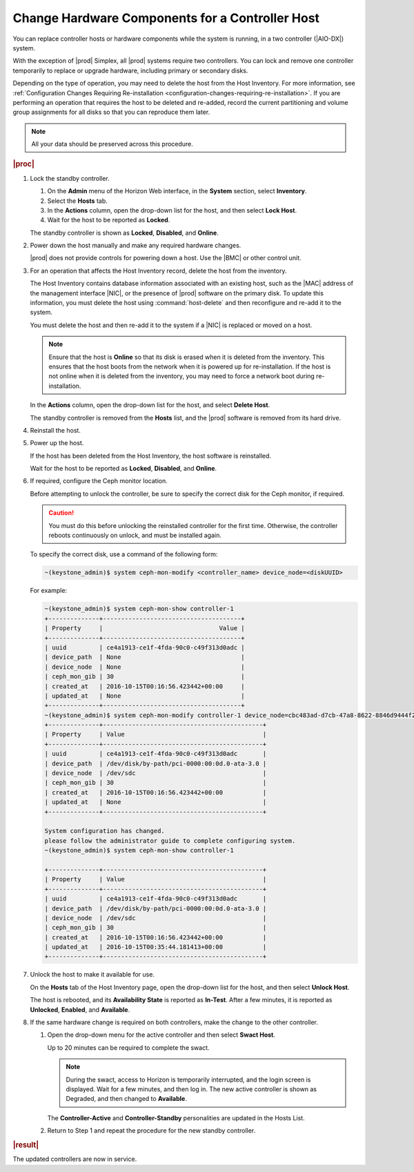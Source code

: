 
.. boz1552676693053
.. _changing-hardware-components-for-a-controller-host:

================================================
Change Hardware Components for a Controller Host
================================================

You can replace controller hosts or hardware components while the system
is running, in a two controller (|AIO-DX|) system.

.. xbooklink .. note::
    If you are replacing disks in order to increase the controller storage
    capacity, follow the instructions for |stor-doc|: `Increasing Controller Filesystem Storage Allotments Using Horizon <increasing-controller-filesystem-storage-allotments-using-horizon>`.

With the exception of |prod| Simplex, all |prod| systems require two
controllers. You can lock and remove one controller temporarily to replace
or upgrade hardware, including primary or secondary disks.

Depending on the type of operation, you may need to delete the host from the
Host Inventory. For more information, see :ref:`Configuration Changes Requiring
Re-installation <configuration-changes-requiring-re-installation>`.
If you are performing an operation that requires the host to be deleted and
re-added, record the current partitioning and volume group assignments for
all disks so that you can reproduce them later.

.. note::

    All your data should be preserved across this procedure.

.. rubric:: |proc|

#.  Lock the standby controller.

    #.  On the **Admin** menu of the Horizon Web interface, in the **System**
        section, select **Inventory**.

    #.  Select the **Hosts** tab.

    #.  In the **Actions** column, open the drop-down list for the host, and
        then select **Lock Host**.

    #.  Wait for the host to be reported as **Locked**.

    The standby controller is shown as **Locked**, **Disabled**,
    and **Online**.

#.  Power down the host manually and make any required hardware changes.

    |prod| does not provide controls for powering down a host. Use
    the |BMC| or other control unit.

#.  For an operation that affects the Host Inventory record, delete the host
    from the inventory.

    The Host Inventory contains database information associated with an
    existing host, such as the |MAC| address of the management
    interface |NIC|, or the presence of |prod| software on the primary disk. To
    update this information, you must delete the host using
    :command:`host-delete` and then reconfigure and re-add it to the system.

    You must delete the host and then re-add it to the system if a |NIC| is
    replaced or moved on a host.

    .. note::
        Ensure that the host is **Online** so that its disk is erased when
        it is deleted from the inventory. This ensures that the host boots
        from the network when it is powered up for re-installation. If the
        host is not online when it is deleted from the inventory, you may
        need to force a network boot during re-installation.

    In the **Actions** column, open the drop-down list for the host, and
    select **Delete Host**.

    The standby controller is removed from the **Hosts** list, and the |prod|
    software is removed from its hard drive.

#.  Reinstall the host.

#.  Power up the host.

    If the host has been deleted from the Host Inventory, the host software
    is reinstalled.

    Wait for the host to be reported as **Locked**, **Disabled**, and
    **Online**.

#.  If required, configure the Ceph monitor location.

    Before attempting to unlock the controller, be sure to specify the
    correct disk for the Ceph monitor, if required.

    .. caution::
        You must do this before unlocking the reinstalled controller for the
        first time. Otherwise, the controller reboots continuously on unlock,
        and must be installed again.

    To specify the correct disk, use a command of the following form:

    .. code-block:: none

        ~(keystone_admin)$ system ceph-mon-modify <controller_name> device_node=<diskUUID>

    For example:

    .. code-block:: none

        ~(keystone_admin)$ system ceph-mon-show controller-1
        +--------------+--------------------------------------+
        | Property     |                                Value |
        +--------------+--------------------------------------+
        | uuid         | ce4a1913-ce1f-4fda-90c0-c49f313d0adc |
        | device_path  | None                                 |
        | device_node  | None                                 |
        | ceph_mon_gib | 30                                   |
        | created_at   | 2016-10-15T00:16:56.423442+00:00     |
        | updated_at   | None                                 |
        +--------------+--------------------------------------+
        ~(keystone_admin)$ system ceph-mon-modify controller-1 device_node=cbc483ad-d7cb-47a8-8622-8846d9444f27
        +--------------+--------------------------------------------+
        | Property     | Value                                      |
        +--------------+--------------------------------------------+
        | uuid         | ce4a1913-ce1f-4fda-90c0-c49f313d0adc       |
        | device_path  | /dev/disk/by-path/pci-0000:00:0d.0-ata-3.0 |
        | device_node  | /dev/sdc                                   |
        | ceph_mon_gib | 30                                         |
        | created_at   | 2016-10-15T00:16:56.423442+00:00           |
        | updated_at   | None                                       |
        +--------------+--------------------------------------------+

        System configuration has changed.
        please follow the administrator guide to complete configuring system.
        ~(keystone_admin)$ system ceph-mon-show controller-1

        +--------------+--------------------------------------------+
        | Property     | Value                                      |
        +--------------+--------------------------------------------+
        | uuid         | ce4a1913-ce1f-4fda-90c0-c49f313d0adc       |
        | device_path  | /dev/disk/by-path/pci-0000:00:0d.0-ata-3.0 |
        | device_node  | /dev/sdc                                   |
        | ceph_mon_gib | 30                                         |
        | created_at   | 2016-10-15T00:16:56.423442+00:00           |
        | updated_at   | 2016-10-15T00:35:44.181413+00:00           |
        +--------------+--------------------------------------------+

#.  Unlock the host to make it available for use.

    On the **Hosts** tab of the Host Inventory page, open the drop-down list
    for the host, and then select **Unlock Host**.

    The host is rebooted, and its **Availability State** is reported as
    **In-Test**. After a few minutes, it is reported as **Unlocked**,
    **Enabled**, and **Available**.

#.  If the same hardware change is required on both controllers, make the
    change to the other controller.

    #.  Open the drop-down menu for the active controller and then select
        **Swact Host**.

        Up to 20 minutes can be required to complete the swact.

        .. note::
            During the swact, access to Horizon is temporarily interrupted,
            and the login screen is displayed. Wait for a few minutes, and
            then log in. The new active controller is shown as Degraded,
            and then changed to **Available**.

        The **Controller-Active** and **Controller-Standby** personalities
        are updated in the Hosts List.

    #.  Return to Step 1 and repeat the procedure for the new standby
        controller.

.. rubric:: |result|

The updated controllers are now in service.

.. From Reinstall the host step
.. xbooklink     For host installation instructions, refer to `|inst-doc| <installation-overview>`: `Installing Software on controller-0 <installing-software-on-controller-0>`.

.. From Power up the host step
.. xbooklink For details, see `|inst-doc| <installation-overview>`: `Installing Software on controller-0 <installing-software-on-controller-0>`.
